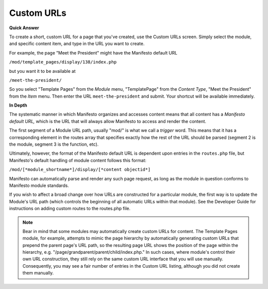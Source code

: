 ****************
Custom URLs
****************

**Quick Answer**

To create a short, custom URL for a page that you've created, use the Custom URLs screen. Simply select the module, and specific content item, and type in the URL you want to create.

For example, the page "Meet the President" might have the Manifesto default URL

``/mod/template_pages/display/138/index.php``

but you want it to be available at

``/meet-the-president/``

So you select "Template Pages" from the *Module* menu, "TemplatePage" from the *Content Type*, "Meet the President" from the *Item* menu. Then enter the URL ``meet-the-president`` and submit. Your shortcut will be available immediately.

**In Depth**

The systematic manner in which Manifesto organizes and accesses content means that all content has a *Manifesto default URL,* which is the URL that will always allow Manifesto to access and render the content.

The first segment of a Module URL path, usually "mod/" is what we call a *trigger* word. This means that it has a corresponding element in the routes array that specifies exactly how the rest of the URL should be parsed (segment 2 is the module, segment 3 is the function, etc).

Ultimately, however, the format of the Manifesto default URL is dependent upon entries in the ``routes.php`` file, but Manifesto's default handling of module content follows this format:

``/mod/[*module_shortname*]/display/[*content objectid*]``

Manifesto can automatically parse and render any such page request, as long as the module in question conforms to Manifesto module standards.

If you wish to affect a broad change over how URLs are constructed for a particular module, the first way is to update the Module's URL path (which controls the beginning of all automatic URLs within that module). See the Developer Guide for instructions on adding custom routes to the routes.php file.

.. note::
   Bear in mind that some modules may automatically create custom URLs for content. The Template Pages module, for example, attempts to mimic the page hierarchy by automatically generating custom URLs that prepend the parent page's URL path, so the resulting page URL shows the position of the page within the hierarchy, e.g. "/page/grandparent/parent/child/index.php." In such cases, where module's control their own URL construction, they still rely on the same custom URL interface that you will use manually. Consequently, you may see a fair number of entries in the Custom URL listing, although you did not create them manually.
